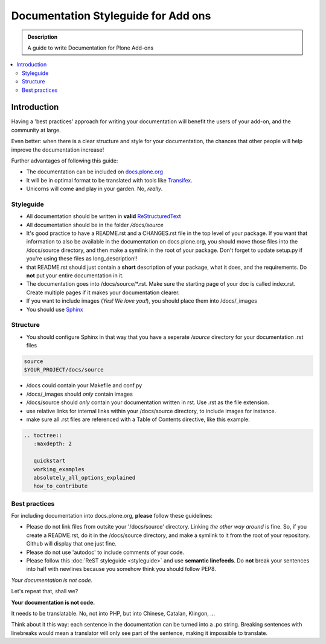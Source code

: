 =====================================
Documentation Styleguide for Add ons
=====================================

.. admonition:: Description

    A guide to write Documentation for Plone Add-ons

.. contents:: :local:

Introduction
============

Having a 'best practices' approach for writing your documentation will benefit the users of your add-on, and the community at large.

Even better: when there is a clear structure and style for your documentation, the chances that other people will help improve the documentation increase!

Further advantages of following this guide:

* The documentation can be included on `docs.plone.org <http://docs.plone.org>`_
* It will be in optimal format to be translated with tools like `Transifex <https://www.transifex.com/>`_.
* Unicorns will come and play in your garden. No, *really*.

Styleguide
----------

* All documentation should be written in **valid** `ReStructuredText <http://docutils.sourceforge.net/rst.html>`_
* All documentation should be in the folder */docs/source*
* It's good practice to have a README.rst and a CHANGES.rst file in the top level of your package. If you want that information to also be available in the documentation on docs.plone.org, you should move those files into the /docs/source directory, and then make a symlink in the root of your package. Don't forget to update setup.py if you're using these files as long_description!!
* that README.rst should just contain a **short** description of your package, what it does, and the requirements. Do **not** put your entire documentation in it. 
* The documentation goes into /docs/source/\*.rst. Make sure the starting page of your doc is called index.rst. Create multiple pages if it makes your documentation clearer.
* If you want to include images (*Yes! We love you!*), you should place them into /docs/_images
* You should use `Sphinx <http://sphinx-doc.org/>`_

Structure
---------

* You should configure Sphinx in that way that you have a seperate */source* directory for your documentation .rst files

.. code-block:: rst

    source
    $YOUR_PROJECT/docs/source

* /docs could contain your Makefile and conf.py

* /docs/_images should *only* contain images

* /docs/source should *only* contain your documentation written in rst. Use .rst as the file extension.
  
* use relative links for internal links within your /docs/source directory, to include images for instance. 

* make sure all .rst files are referenced with a Table of Contents directive, like this example:

.. code-block:: rst

   .. toctree::
      :maxdepth: 2

      quickstart
      working_examples
      absolutely_all_options_explained
      how_to_contribute

Best practices
--------------

For including documentation into docs.plone.org, **please** follow these guidelines:

* Please do not link files from outsite your '/docs/source' directory. Linking *the other way around* is fine. So, if you create a README.rst, do it in the /docs/source directory, and make a symlink to it from the root of your repository. Github will display that one just fine.
* Please do not use 'autodoc' to include comments of your code.
* Please follow this :doc:`ReST styleguide <styleguide>` and use **semantic linefeeds**. Do **not** break your sentences into half with newlines because you somehow think you should follow PEP8.

*Your documentation is not code.* 

Let's repeat that, shall we?

**Your documentation is not code.**

It needs to be translatable. No, not into PHP, but into Chinese, Catalan, Klingon, ...

Think about it this way: each sentence in the documentation can be turned into a .po string. 
Breaking sentences with linebreaks would mean a translator will only see part of the sentence, making it impossible to translate.


